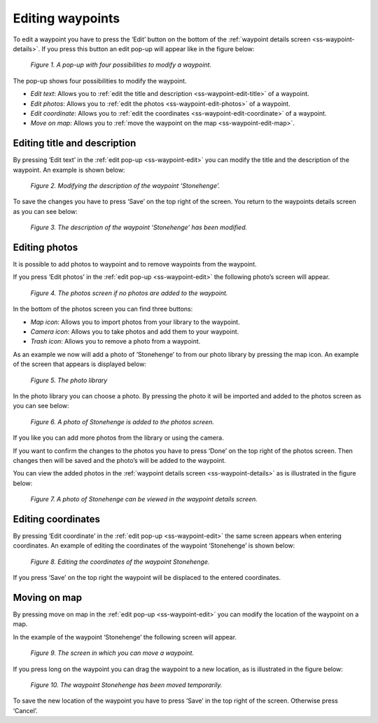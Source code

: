 .. _ss-waypoint-edit:

Editing waypoints
=================
To edit a waypoint you have to press the ‘Edit’ button on
the bottom of the :ref:`waypoint details screen <ss-waypoint-details>`.
If you press this button an edit pop-up will appear like in the figure below:

.. figure:: _static/waypoint-edit.png
   :height: 568px
   :width: 320px
   :alt: Editing Waypoints Topo GPS

   *Figure 1. A pop-up with four possibilities to modify a waypoint.*

The pop-up shows four possibilities to modify the waypoint.

- *Edit text*: Allows you to :ref:`edit the title and description <ss-waypoint-edit-title>` of a waypoint.
- *Edit photos*: Allows you to :ref:`edit the photos <ss-waypoint-edit-photos>` of a waypoint.
- *Edit coordinate*: Allows you to :ref:`edit the coordinates <ss-waypoint-edit-coordinate>` of a waypoint.
- *Move on map*: Allows you to :ref:`move the waypoint on the map <ss-waypoint-edit-map>`.

.. _ss-waypoint-edit-title:

Editing title and description
~~~~~~~~~~~~~~~~~~~~~~~~~~~~~
By pressing ‘Edit text’ in the :ref:`edit pop-up <ss-waypoint-edit>` you can modify the title and
the description of the waypoint. An example is shown below:

.. figure:: _static/waypoint-edit-text1.png
   :height: 568px
   :width: 320px
   :alt: Editing Waypoints Topo GPS

   *Figure 2. Modifying the description of the waypoint ‘Stonehenge’.*

To save the changes you have to press ‘Save’ on the top right of the screen. You return to the waypoints details screen as you can see below:

.. figure:: _static/waypoint-edit-text2.png
   :height: 568px
   :width: 320px
   :alt: Editing Waypoints Topo GPS

   *Figure 3. The description of the waypoint ‘Stonehenge’ has been modified.*


.. _ss-waypoint-edit-photos:

Editing photos
~~~~~~~~~~~~~~
It is possible to add photos to waypoint and to remove waypoints from the waypoint.

If you press ‘Edit photos’ in the :ref:`edit pop-up <ss-waypoint-edit>` the following photo’s screen will appear.

.. figure:: _static/waypoint-photo1.png
   :height: 568px
   :width: 320px
   :alt: Editing Waypoints Topo GPS

   *Figure 4. The photos screen if no photos are added to the waypoint.*

In the bottom of the photos screen you can find three buttons:

- *Map icon*: Allows you to import photos from your library to the waypoint.
- *Camera icon*: Allows you to take photos and add them to your waypoint.
- *Trash icon*: Allows you to remove a photo from a waypoint.

As an example we now will add a photo of ’Stonehenge’ to from our photo library by pressing the map icon. An example of the screen that appears is displayed below:

.. figure:: _static/waypoint-photo2.jpg
   :height: 568px
   :width: 320px
   :alt: Editing Waypoints Topo GPS

   *Figure 5. The photo library*

In the photo library you can choose a photo. By pressing the photo it will be imported and added to the photos screen as you can see below:

.. figure:: _static/waypoint-photo3.jpg
   :height: 568px
   :width: 320px
   :alt: Editing Waypoints Topo GPS

   *Figure 6. A photo of Stonehenge is added to the photos screen.*

If you like you can add more photos from the library or using the camera.

If you want to confirm the changes to the photos you have to press ‘Done’ on the top right of the photos screen. Then changes then will be saved and the photo’s will be added to the waypoint.  

You can view the added photos in the :ref:`waypoint details screen <ss-waypoint-details>` as is illustrated in the figure below:

.. figure:: _static/waypoint-photo4.jpg
   :height: 568px
   :width: 320px
   :alt: Editing Waypoints Topo GPS

   *Figure 7. A photo of Stonehenge can be viewed in the waypoint details screen.*

.. _ss-waypoint-edit-coordinates:

Editing coordinates
~~~~~~~~~~~~~~~~~~~
By pressing ‘Edit coordinate’ in the :ref:`edit pop-up <ss-waypoint-edit>` 
the same screen appears when entering coordinates. An example 
of editing the coordinates of the waypoint ‘Stonehenge’ is shown below:

.. figure:: _static/waypoint-edit-coordinate.png
   :height: 568px
   :width: 320px
   :alt: Editing Waypoints Topo GPS

   *Figure 8. Editing the coordinates of the waypoint Stonehenge.*

If you press ‘Save’ on the top right the waypoint will be displaced to
the entered coordinates.

.. se-waypoint-edit-map:

Moving on map
~~~~~~~~~~~~~
By pressing move on map in the :ref:`edit pop-up <ss-waypoint-edit>` you
can modify the location of the waypoint on a map.

In the example of the waypoint ‘Stonehenge’ the following screen will appear.

.. figure:: _static/waypoint-move-map1.png
   :height: 568px
   :width: 320px
   :alt: Editing Waypoints Topo GPS

   *Figure 9. The screen in which you can move a waypoint.*

If you press long on the waypoint you can drag the waypoint to a
new location, as is illustrated in the figure below:

.. figure:: _static/waypoint-move-map2.png
   :height: 568px
   :width: 320px
   :alt: Editing Waypoints Topo GPS

   *Figure 10. The waypoint Stonehenge has been moved temporarily.*

To save the new location of the waypoint you have to press ‘Save’ in the top right of the screen. Otherwise press ‘Cancel’.
